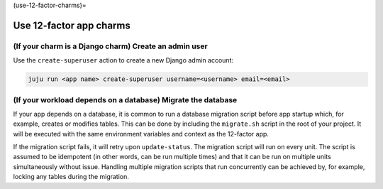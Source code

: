 (use-12-factor-charms)=

Use 12-factor app charms
========================


(If your charm is a Django charm) Create an admin user
------------------------------------------------------

Use the ``create-superuser`` action to create a new Django admin account:

.. code-block:: bash

    juju run <app name> create-superuser username=<username> email=<email>


(If your workload depends on a database) Migrate the database
-------------------------------------------------------------

If your app depends on a database, it is common to run a database migration
script before app startup which, for example, creates or modifies tables. This
can be done by including the ``migrate.sh`` script in the root of your project.
It will be executed with the same environment variables and context as the
12-factor app.

If the migration script fails, it will retry upon ``update-status``. The migration
script will run on every unit. The script is assumed to be idempotent (in other words,
can be run multiple times) and that it can be run on multiple units simultaneously
without issue. Handling multiple migration scripts that run concurrently
can be achieved by, for example, locking any tables during the migration.